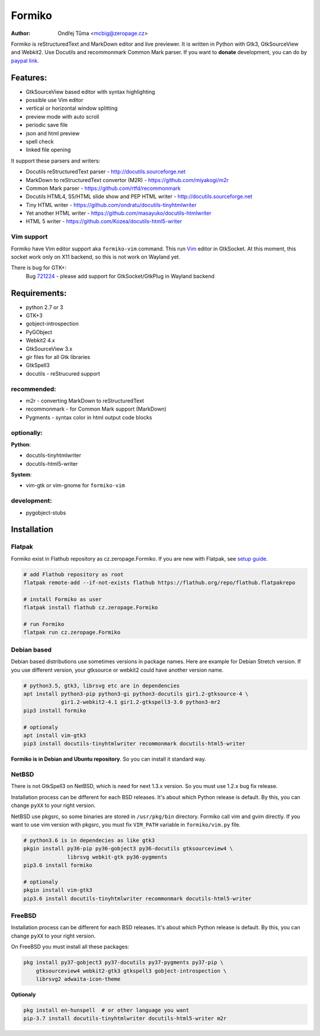 Formiko
=======

:author: Ondřej Tůma <mcbig@zeropage.cz>

Formiko is reStructuredText and MarkDown editor and live previewer. It is
written in Python with Gtk3, GtkSourceView and Webkit2. Use Docutils and
recommonmark Common Mark parser. If you want to **donate** development, you
can do by `paypal link <https://www.paypal.com/cgi-bin/webscr?cmd=_donations&business=4F4EJ3SV8JGYJ&item_name=Formiko+editor&currency_code=EUR&source=url>`_.

Features:
---------
* GtkSourceView based editor with syntax highlighting
* possible use Vim editor
* vertical or horizontal window splitting
* preview mode with auto scroll
* periodic save file
* json and html preview
* spell check
* linked file opening

It support these parsers and writers:

* Docutils reStructuredText parser - http://docutils.sourceforge.net
* MarkDown to reStructuredText convertor (M2R) -
  https://github.com/miyakogi/m2r
* Common Mark parser - https://github.com/rtfd/recommonmark
* Docutils HTML4, S5/HTML slide show and PEP HTML writer -
  http://docutils.sourceforge.net
* Tiny HTML writer - https://github.com/ondratu/docutils-tinyhtmlwriter
* Yet another HTML writer - https://github.com/masayuko/docutils-htmlwriter
* HTML 5 writer - https://github.com/Kozea/docutils-html5-writer

Vim support
~~~~~~~~~~~
Formiko have Vim editor support aka ``formiko-vim`` command. This run `Vim
<https://vim.sourceforge.io/>`_ editor in GtkSocket. At this moment, this
socket work only on X11 backend, so this is not work on Wayland yet.

There is bug for GTK+:
  Bug `721224 <https://bugzilla.gnome.org/show_bug.cgi?id=721224>`_ - please
  add support for GtkSocket/GtkPlug in Wayland backend

Requirements:
-------------
* python 2.7 or 3
* GTK+3
* gobject-introspection
* PyGObject
* Webkit2 4.x
* GtkSourceView 3.x
* gir files for all Gtk libraries
* GtkSpell3
* docutils - reStrucured support

recommended:
~~~~~~~~~~~~
* m2r - converting MarkDown to reStructuredText
* recommonmark - for Common Mark support (MarkDown)
* Pygments - syntax color in html output code blocks

optionally:
~~~~~~~~~~~
**Python**:

* docutils-tinyhtmlwriter
* docutils-html5-writer

**System**:

* vim-gtk or vim-gnome for ``formiko-vim``

development:
~~~~~~~~~~~~

* pygobject-stubs

Installation
------------

Flatpak
~~~~~~~
Formiko exist in Flathub repository as cz.zeropage.Formiko. If you are new with
Flatpak, see `setup guide <https://flatpak.org/setup/>`_.

.. code:: sh

  # add Flathub repository as root
  flatpak remote-add --if-not-exists flathub https://flathub.org/repo/flathub.flatpakrepo

  # install Formiko as user
  flatpak install flathub cz.zeropage.Formiko

  # run Formiko
  flatpak run cz.zeropage.Formiko

Debian based
~~~~~~~~~~~~
Debian based distributions use sometimes versions in package names. Here are
example for Debian Stretch version. If you use different version, your
gtksource or webkit2 could have another version name.

.. code:: sh

    # python3.5, gtk3, librsvg etc are in dependencies
    apt install python3-pip python3-gi python3-docutils gir1.2-gtksource-4 \
                gir1.2-webkit2-4.1 gir1.2-gtkspell3-3.0 python3-mr2
    pip3 install formiko

    # optionaly
    apt install vim-gtk3
    pip3 install docutils-tinyhtmlwriter recommonmark docutils-html5-writer

**Formiko is in Debian and Ubuntu repository**. So you can install it standard
way.

NetBSD
~~~~~~
There is not GtkSpell3 on NetBSD, which is need for next 1.3.x version. So you
must use 1.2.x bug fix release.

Installation process can be different for each BSD releases. It's about which
Python release is default. By this, you can change ``pyXX`` to your right
version.

NetBSD use pkgsrc, so some binaries are stored in ``/usr/pkg/bin`` directory.
Formiko call vim and gvim directly. If you want to use vim version with
pkgsrc, you must fix ``VIM_PATH`` variable in ``formiko/vim.py`` file.

.. code:: sh

    # python3.6 is in dependecies as like gtk3
    pkgin install py36-pip py36-gobject3 py36-docutils gtksourceview4 \
                  librsvg webkit-gtk py36-pygments
    pip3.6 install formiko

    # optionaly
    pkgin install vim-gtk3
    pip3.6 install docutils-tinyhtmlwriter recommonmark docutils-html5-writer

FreeBSD
~~~~~~~
Installation process can be different for each BSD releases. It's about which
Python release is default. By this, you can change ``pyXX`` to your right
version.

On FreeBSD you must install all these packages:

.. code:: sh

    pkg install py37-gobject3 py37-docutils py37-pygments py37-pip \
        gtksourceview4 webkit2-gtk3 gtkspell3 gobject-introspection \
        librsvg2 adwaita-icon-theme

**Optionaly**

.. code:: sh

    pkg install en-hunspell  # or other language you want
    pip-3.7 install docutils-tinyhtmlwriter docutils-html5-writer m2r
